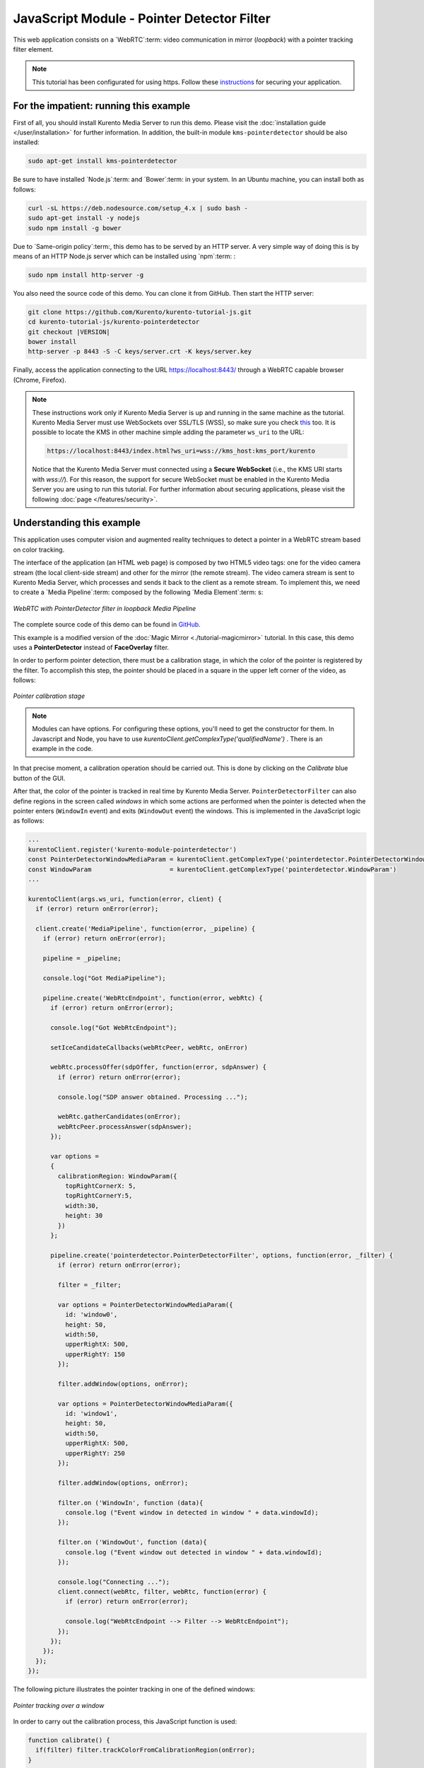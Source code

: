 %%%%%%%%%%%%%%%%%%%%%%%%%%%%%%%%%%%%%%%%%%%
JavaScript Module - Pointer Detector Filter
%%%%%%%%%%%%%%%%%%%%%%%%%%%%%%%%%%%%%%%%%%%

This web application consists on a `WebRTC`:term: video communication in mirror
(*loopback*) with a pointer tracking filter element.

.. note::

   This tutorial has been configurated for using https. Follow these `instructions </features/security.html#configure-javascript-applications-to-use-https>`_ 
   for securing your application.

For the impatient: running this example
=======================================

First of all, you should install Kurento Media Server to run this demo. Please
visit the :doc:`installation guide </user/installation>` for further
information. In addition, the built-in module ``kms-pointerdetector``
should be also installed:

.. sourcecode:: bash

    sudo apt-get install kms-pointerdetector

Be sure to have installed `Node.js`:term: and `Bower`:term: in your system. In
an Ubuntu machine, you can install both as follows:

.. sourcecode:: bash

   curl -sL https://deb.nodesource.com/setup_4.x | sudo bash -
   sudo apt-get install -y nodejs
   sudo npm install -g bower

Due to `Same-origin policy`:term:, this demo has to be served by an HTTP server.
A very simple way of doing this is by means of an HTTP Node.js server which can
be installed using `npm`:term: :

.. sourcecode:: bash

   sudo npm install http-server -g

You also need the source code of this demo. You can clone it from GitHub. Then
start the HTTP server:

.. sourcecode:: bash

    git clone https://github.com/Kurento/kurento-tutorial-js.git
    cd kurento-tutorial-js/kurento-pointerdetector
    git checkout |VERSION|
    bower install
    http-server -p 8443 -S -C keys/server.crt -K keys/server.key

Finally, access the application connecting to the URL https://localhost:8443/
through a WebRTC capable browser (Chrome, Firefox).

.. note::

   These instructions work only if Kurento Media Server is up and running in the same machine
   as the tutorial. Kurento Media Server must use WebSockets over SSL/TLS (WSS), so make sure
   you check `this <../../faq.html?highlight=wss#configure-kurento-media-server-to-use-secure-websocket-wss>`_ too. 
   It is possible to locate the KMS in other machine simple adding the parameter ``ws_uri`` to the URL:

   .. sourcecode:: bash

      https://localhost:8443/index.html?ws_uri=wss://kms_host:kms_port/kurento

   Notice that the Kurento Media Server must connected using a **Secure WebSocket** (i.e., the KMS URI
   starts with *wss://*). For this reason, the support for secure WebSocket must be enabled in the Kurento
   Media Server you are using to run this tutorial. For further information about securing applications,
   please visit the following :doc:`page </features/security>`.

Understanding this example
==========================

This application uses computer vision and augmented reality techniques to detect
a pointer in a WebRTC stream based on color tracking.

The interface of the application (an HTML web page) is composed by two HTML5
video tags: one for the video camera stream (the local client-side stream) and
other for the mirror (the remote stream). The video camera stream is sent to
Kurento Media Server, which processes and sends it back to the client as a
remote stream. To implement this, we need to create a `Media Pipeline`:term:
composed by the following `Media Element`:term: s:

.. figure:: ../../images/kurento-module-tutorial-pointerdetector-pipeline.png
   :align:   center
   :alt:     WebRTC with PointerDetector filter in loopback Media Pipeline

   *WebRTC with PointerDetector filter in loopback Media Pipeline*

The complete source code of this demo can be found in
`GitHub <https://github.com/Kurento/kurento-tutorial-js/tree/master/kurento-pointerdetector>`_.

This example is a modified version of the
:doc:`Magic Mirror <./tutorial-magicmirror>` tutorial. In this case, this
demo uses a **PointerDetector** instead of **FaceOverlay** filter.

In order to perform pointer detection, there must be a calibration stage, in
which the color of the pointer is registered by the filter. To accomplish this
step, the pointer should be placed in a square in the upper left corner of the
video, as follows:

.. figure:: ../../images/kurento-module-tutorial-pointerdetector-screenshot-01.png
   :align:   center
   :alt:     Pointer calibration stage

   *Pointer calibration stage*

.. note::

   Modules can have options. For configuring these options, you'll need to get the constructor for them.
   In Javascript and Node, you have to use *kurentoClient.getComplexType('qualifiedName')* . There is 
   an example in the code.

In that precise moment, a calibration operation should be carried out. This is
done by clicking on the *Calibrate* blue button of the GUI.

After that, the color of the pointer is tracked in real time by Kurento Media
Server. ``PointerDetectorFilter`` can also define regions in the screen called
*windows* in which some actions are performed when the pointer is detected when
the pointer enters (``WindowIn`` event) and exits (``WindowOut`` event) the
windows. This is implemented in the JavaScript logic as follows:

.. sourcecode:: javascript

    ...
    kurentoClient.register('kurento-module-pointerdetector')
    const PointerDetectorWindowMediaParam = kurentoClient.getComplexType('pointerdetector.PointerDetectorWindowMediaParam')
    const WindowParam                     = kurentoClient.getComplexType('pointerdetector.WindowParam')
    ...
    
    kurentoClient(args.ws_uri, function(error, client) {
      if (error) return onError(error);

      client.create('MediaPipeline', function(error, _pipeline) {
        if (error) return onError(error);

        pipeline = _pipeline;

        console.log("Got MediaPipeline");

        pipeline.create('WebRtcEndpoint', function(error, webRtc) {
          if (error) return onError(error);

          console.log("Got WebRtcEndpoint");

          setIceCandidateCallbacks(webRtcPeer, webRtc, onError)

          webRtc.processOffer(sdpOffer, function(error, sdpAnswer) {
            if (error) return onError(error);

            console.log("SDP answer obtained. Processing ...");

            webRtc.gatherCandidates(onError);
            webRtcPeer.processAnswer(sdpAnswer);
          });

          var options =
          {
            calibrationRegion: WindowParam({
              topRightCornerX: 5,
              topRightCornerY:5,
              width:30,
              height: 30
            })
          };

          pipeline.create('pointerdetector.PointerDetectorFilter', options, function(error, _filter) {
            if (error) return onError(error);

            filter = _filter;

            var options = PointerDetectorWindowMediaParam({
              id: 'window0',
              height: 50,
              width:50,
              upperRightX: 500,
              upperRightY: 150
            });

            filter.addWindow(options, onError);

            var options = PointerDetectorWindowMediaParam({
              id: 'window1',
              height: 50,
              width:50,
              upperRightX: 500,
              upperRightY: 250
            });

            filter.addWindow(options, onError);

            filter.on ('WindowIn', function (data){
              console.log ("Event window in detected in window " + data.windowId);
            });

            filter.on ('WindowOut', function (data){
              console.log ("Event window out detected in window " + data.windowId);
            });

            console.log("Connecting ...");
            client.connect(webRtc, filter, webRtc, function(error) {
              if (error) return onError(error);

              console.log("WebRtcEndpoint --> Filter --> WebRtcEndpoint");
            });
          });
        });
      });
    });


The following picture illustrates the pointer tracking in one of the defined
windows:

.. figure:: ../../images/kurento-module-tutorial-pointerdetector-screenshot-02.png
   :align:   center
   :alt:     Pointer tracking over a window

   *Pointer tracking over a window*

In order to carry out the calibration process, this JavaScript function is used:

.. sourcecode:: javascript

   function calibrate() {
     if(filter) filter.trackColorFromCalibrationRegion(onError);
   }

   function onError(error) {
     if(error) console.error(error);
   }

.. note::

   The :term:`TURN` and :term:`STUN` servers to be used can be configured simple adding
   the parameter ``ice_servers`` to the application URL, as follows:

   .. sourcecode:: bash

      https://localhost:8443/index.html?ice_servers=[{"urls":"stun:stun1.example.net"},{"urls":"stun:stun2.example.net"}]
      https://localhost:8443/index.html?ice_servers=[{"urls":"turn:turn.example.org","username":"user","credential":"myPassword"}]

Dependencies
============

The dependencies of this demo has to be obtained using `Bower`:term:. The
definition of these dependencies are defined in the
`bower.json <https://github.com/Kurento/kurento-tutorial-js/blob/master/kurento-pointerdetector/bower.json>`_
file, as follows:

.. sourcecode:: js

   "dependencies": {
      "kurento-client": "|VERSION|",
      "kurento-utils": "|VERSION|"
      "kurento-module-pointerdetector": "|VERSION|"
   }

To get these dependencies, just run the following shell command:

.. sourcecode:: bash

   bower install

.. note::

   We are in active development. You can find the latest versions at `Bower <http://bower.io/search/>`_.
